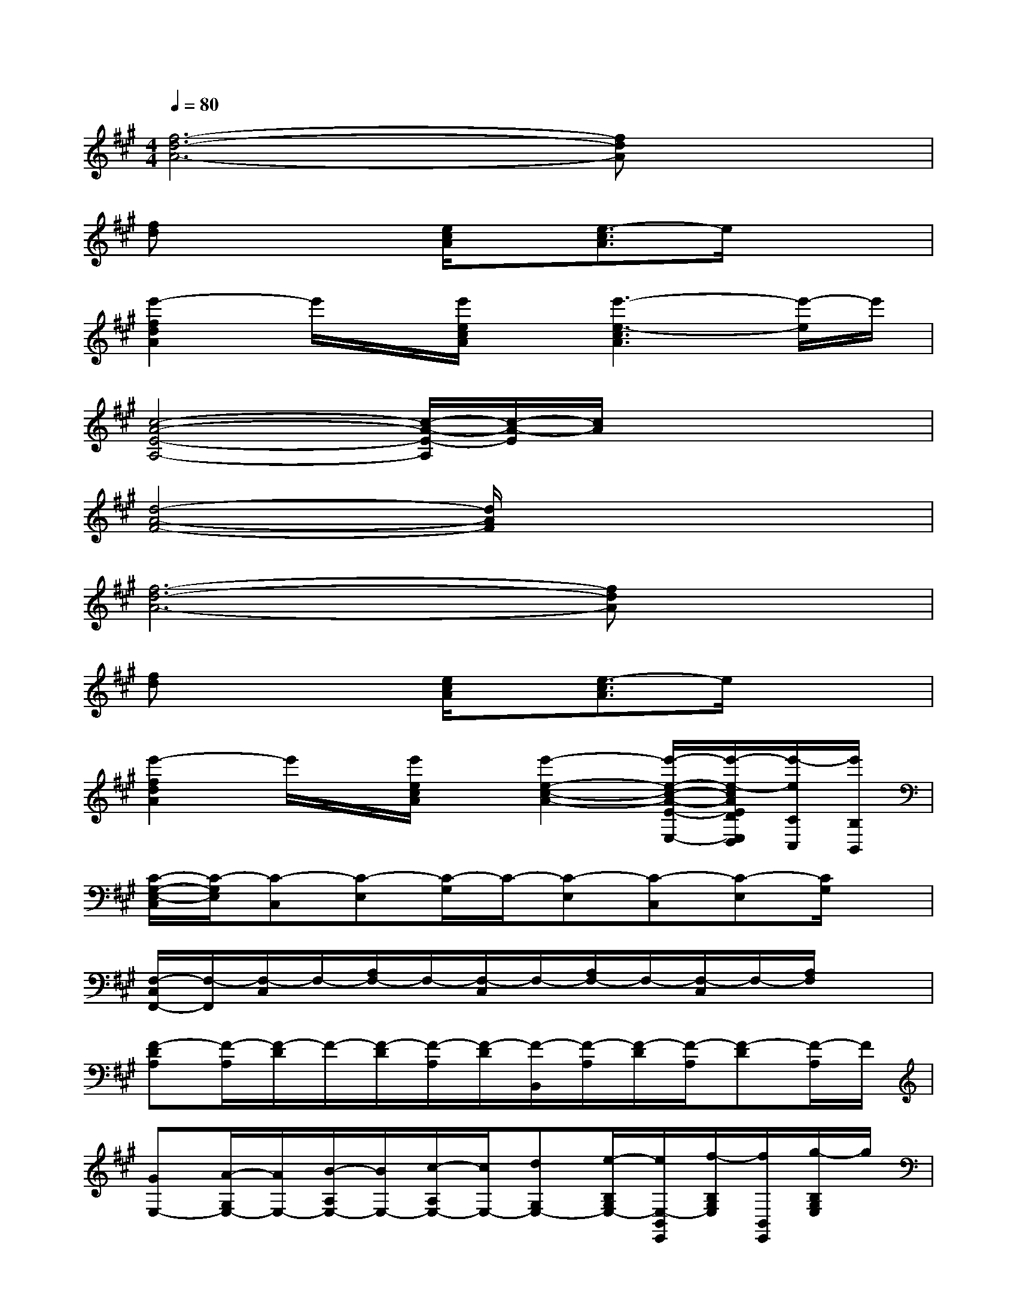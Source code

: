 X:1
T:
M:4/4
L:1/8
Q:1/4=80
K:A%3sharps
V:1
[f6-d6-A6-][fdA]x|
[fd]x2[e/2c/2A/2]x/2[e3/2-c3/2A3/2]e/2x2|
[e'2-f2d2A2]e'/2x/2[e'/2e/2c/2A/2]x/2[e'3-e3-c3A3][e'/2-e/2]e'/2|
[c4-A4-E4-A,4-][c/2-A/2-E/2-A,/2][c/2-A/2-E/2][c/2A/2]x2x/2|
[d4-A4-F4-][d/2A/2F/2]x3x/2|
[f6-d6-A6-][fdA]x|
[fd]x2[e/2c/2A/2]x/2[e3/2-c3/2A3/2]e/2x2|
[e'2-f2d2A2]e'/2x/2[e'/2e/2c/2A/2]x/2[e'2-e2-c2-A2-][e'/2-e/2-c/2-A/2-E/2-E,/2-][e'/2-e/2-c/2A/2E/2D/2E,/2D,/2][e'/2-e/2C/2C,/2][e'/2B,/2B,,/2]|
[C/2-G,/2-E,/2-C,/2][C/2-G,/2E,/2][C-C,][C-E,][C/2-G,/2]C/2-[C-E,][C-C,][C-E,][C/2G,/2]x/2|
[F,/2-C,/2F,,/2-][F,/2-F,,/2][F,/2-C,/2]F,/2-[A,/2F,/2-]F,/2-[F,/2-C,/2]F,/2-[A,/2F,/2-]F,/2-[F,/2-C,/2]F,/2-[A,/2F,/2]x3/2|
[F-DA,][F/2-A,/2][F/2-D/2]F/2-[F/2-D/2][F/2-A,/2][F/2-D/2][F/2-B,,/2][F/2-A,/2][F/2-D/2][F/2-A,/2][F-D][F/2-A,/2]F/2|
[GE,-][A/2-G,/2E,/2-][A/2E,/2-][B/2-A,/2E,/2-][B/2E,/2-][c/2-A,/2E,/2-][c/2E,/2-][dG,E,-][e/2-B,/2G,/2E,/2-][e/2E,/2-B,,/2E,,/2][f/2-B,/2G,/2E,/2][f/2B,,/2E,,/2][g/2-B,/2G,/2E,/2]g/2|
[ECA,E,A,,][E/2C/2A,/2]E,/2[E/2C/2A,/2]x3/2[A,/2E,/2]x/2C/2A,/2[E,/2A,,/2][E/2C/2A,/2]A,/2x/2|
[DA,F,]F,/2A,/2[D/2A,/2F,/2]x/2F,/2x/2[g/2D/2A,/2F,/2]a/2-[b/2-a/2F,/2][c'/2b/2][e'/2-D/2A,/2-][e'/2-A,/2][f'/2-e'/2F,/2][f'/2A,/2]|
[e'-B,,E,,][e'/2-E,/2][e'/2-B,,/2][e'/2-B,/2G,/2E,/2]e'/2-[e'/2-E,/2][e'/2-B,,/2][e'/2B,/2G,/2E,/2]x/2[B,/2E,/2]B,,/2[B,/2G,/2E,/2]x/2[B,/2E,/2]x/2|
[C/2A,/2E,/2-A,,/2-][E,/2A,,/2][C/2A,/2]E,/2[C/2A,/2]x/2[C/2A,/2]E,/2[a/2-C/2A,/2]a/2-[a/2-A,/2][a/2E,/2A,,/2][a/2-C/2A,/2]a/2[g/2C/2A,/2]f/2